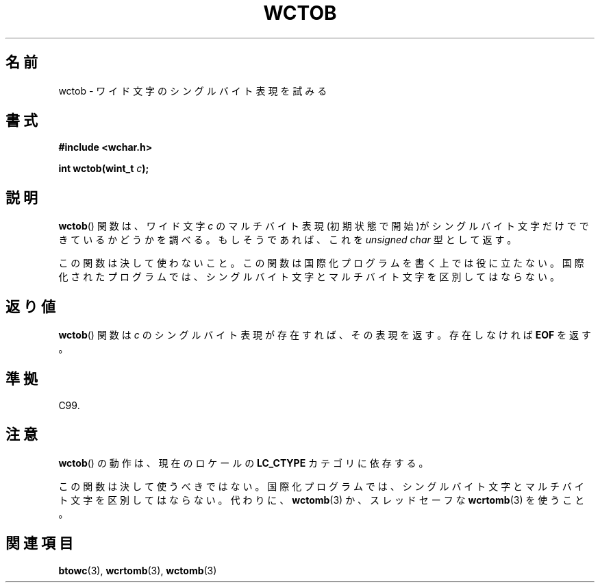 .\" Copyright (c) Bruno Haible <haible@clisp.cons.org>
.\"
.\" This is free documentation; you can redistribute it and/or
.\" modify it under the terms of the GNU General Public License as
.\" published by the Free Software Foundation; either version 2 of
.\" the License, or (at your option) any later version.
.\"
.\" References consulted:
.\"   GNU glibc-2 source code and manual
.\"   Dinkumware C library reference http://www.dinkumware.com/
.\"   OpenGroup's Single UNIX specification http://www.UNIX-systems.org/online.html
.\"   ISO/IEC 9899:1999
.\"
.\"*******************************************************************
.\"
.\" This file was generated with po4a. Translate the source file.
.\"
.\"*******************************************************************
.TH WCTOB 3 2011\-09\-22 GNU "Linux Programmer's Manual"
.SH 名前
wctob \- ワイド文字のシングルバイト表現を試みる
.SH 書式
.nf
\fB#include <wchar.h>\fP
.sp
\fBint wctob(wint_t \fP\fIc\fP\fB);\fP
.fi
.SH 説明
\fBwctob\fP()  関数は、ワイド文字 \fIc\fP のマルチバイト表現(初期状態で開
始)がシングルバイト文字だけでできているかどうかを調べる。もしそうであ れば、これを \fIunsigned char\fP 型として返す。
.PP
この関数は決して使わないこと。この関数は国際化プログラムを書く上では役 に立たない。国際化されたプログラムでは、シングルバイト文字とマルチバイト
文字を区別してはならない。
.SH 返り値
\fBwctob\fP()  関数は \fIc\fP のシングルバイト表現が存在すれば、その表現 を返す。存在しなければ \fBEOF\fP を返す。
.SH 準拠
C99.
.SH 注意
\fBwctob\fP()  の動作は、現在のロケールの \fBLC_CTYPE\fP カテゴリに依存する。
.PP
この関数は決して使うべきではない。国際化プログラムでは、シングルバイト 文字とマルチバイト文字を区別してはならない。代わりに、 \fBwctomb\fP(3)
か、スレッドセーフな \fBwcrtomb\fP(3)  を使うこと。
.SH 関連項目
\fBbtowc\fP(3), \fBwcrtomb\fP(3), \fBwctomb\fP(3)
